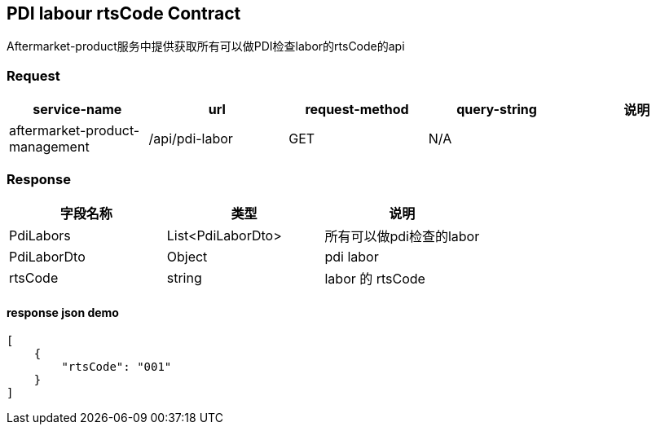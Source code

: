 == PDI labour rtsCode Contract
[example, 文档说明]
Aftermarket-product服务中提供获取所有可以做PDI检查labor的rtsCode的api

=== Request
|===
|service-name | url | request-method | query-string | 说明

| aftermarket-product-management
| /api/pdi-labor
| GET
| N/A
|
|===

=== Response

|===
| 字段名称 | 类型 | 说明

| PdiLabors | List<PdiLaborDto> | 所有可以做pdi检查的labor
| PdiLaborDto | Object | pdi labor
| rtsCode | string | labor 的 rtsCode
|===

==== response json demo

[source,json5]
----
[
    {
        "rtsCode": "001"
    }
]
----
